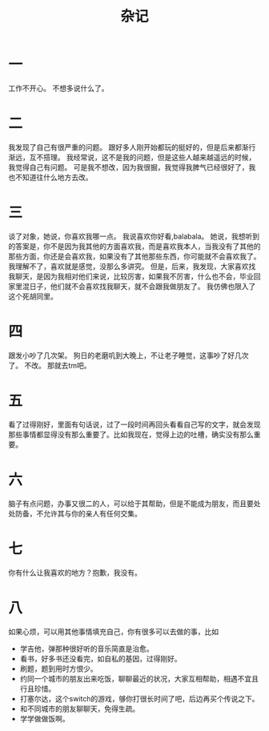 #+TITLE: 杂记
* 一
工作不开心。
不想多说什么了。
* 二
我发现了自己有很严重的问题。
跟好多人刚开始都玩的挺好的，但是后来都渐行渐远，互不搭理。
我经常说，这不是我的问题，但是这些人越来越遥远的时候，我觉得自己有问题。
可是我不想改，因为我很掘，我觉得我脾气已经很好了，我也不知道往什么地方去改。
* 三
谈了对象，她说，你喜欢我哪一点。
我说喜欢你好看,balabala。
她说，我想听到的答案是，你不是因为我其他的方面喜欢我，而是喜欢我本人，当我没有了其他的那些方面，你还是会喜欢我，如果没有了其他那些东西，你可能就不会喜欢我了。
我理解不了，喜欢就是感觉，没那么多讲究。
但是，后来，我发现，大家喜欢找我聊天，是因为我相对他们来说，比较厉害，如果我不厉害，什么也不会，毕业回家里混日子，他们就不会喜欢找我聊天，就不会跟我做朋友了。
我仿佛也限入了这个死胡同里。
* 四
跟发小吵了几次架。
狗日的老磨叽到大晚上，不让老子睡觉，这事吵了好几次了。
不改。
那就去tm吧。
* 五
看了过得刚好，里面有句话说，过了一段时间再回头看看自己写的文字，就会发现那些事情都显得没有那么重要了。比如我现在，觉得上边的吐槽，确实没有那么重要。
* 六
脑子有点问题，办事又很二的人，可以给于其帮助，但是不能成为朋友，而且要处处防备，不允许其与你的亲人有任何交集。
* 七
你有什么让我喜欢的地方？抱歉，我没有。
* 八
如果心烦，可以用其他事情填充自己，你有很多可以去做的事，比如
- 学吉他，弹那种很好听的音乐简直是治愈。
- 看书，好多书还没看完，如自私的基因，过得刚好。
- 刷题，题到用时方恨少。
- 约同一个城市的朋友出来吃饭，聊聊最近的状况，大家互相帮助，相遇不宜且行且珍惜。
- 打塞尔达，这个switch的游戏，够你打很长时间了吧，后边再买个传说之下。
- 和不同城市的朋友聊聊天，免得生疏。
- 学学做做饭啊。

